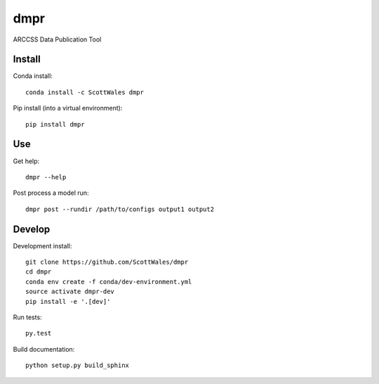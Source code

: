 ====
dmpr
====

ARCCSS Data Publication Tool

.. image:: https://readthedocs.org/projects/dmpr/badge/?version=latest
  :target: https://readthedocs.org/projects/dmpr/?badge=latest
.. image:: https://travis-ci.org/ScottWales/dmpr.svg?branch=master
  :target: https://travis-ci.org/ScottWales/dmpr
.. image:: https://circleci.com/gh/ScottWales/dmpr.svg?style=shield
  :target: https://circleci.com/gh/ScottWales/dmpr
.. image:: http://codecov.io/github/ScottWales/dmpr/coverage.svg?branch=master
  :target: http://codecov.io/github/ScottWales/dmpr?branch=master
.. image:: https://landscape.io/github/ScottWales/dmpr/master/landscape.svg?style=flat
  :target: https://landscape.io/github/ScottWales/dmpr/master
.. image:: https://codeclimate.com/github/ScottWales/dmpr/badges/gpa.svg
  :target: https://codeclimate.com/github/ScottWales/dmpr
.. image:: https://badge.fury.io/py/dmpr.svg
  :target: https://pypi.python.org/pypi/dmpr

.. content-marker-for-sphinx

-------
Install
-------

Conda install::

    conda install -c ScottWales dmpr

Pip install (into a virtual environment)::

    pip install dmpr

---
Use
---

Get help::

    dmpr --help

Post process a model run::

    dmpr post --rundir /path/to/configs output1 output2

-------
Develop
-------

Development install::

    git clone https://github.com/ScottWales/dmpr
    cd dmpr
    conda env create -f conda/dev-environment.yml
    source activate dmpr-dev
    pip install -e '.[dev]'

Run tests::

    py.test

Build documentation::

    python setup.py build_sphinx

